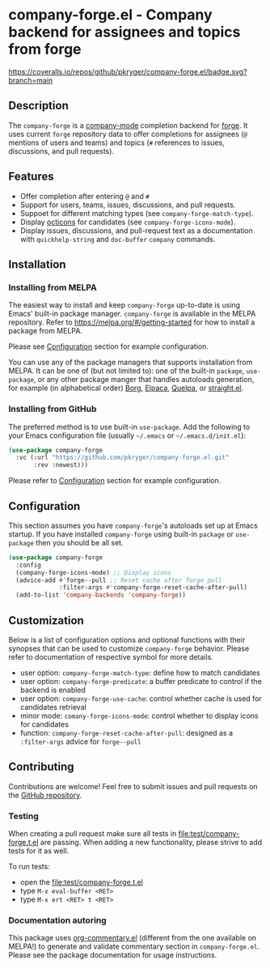 #+STARTUP: showeverything
#+STARTUP: literallinks
#+OPTIONS: toc:nil num:nil author:nil
* company-forge.el - Company backend for assignees and topics from forge
:PROPERTIES:
:CUSTOM_ID: company-forge.el---company-backend-for-assignees-and-topics-from-forge
:END:
[[https://melpa.org/#/company-forge][https://melpa.org/packages/company-forge-badge.svg]]
[[https://github.com/pkryger/company-forge.el/actions/workflows/test.yml][https://github.com/pkryger/company-forge.el/actions/workflows/test.yml/badge.svg]]
[[https://coveralls.io/github/pkryger/company-forge.el?branch=main][https://coveralls.io/repos/github/pkryger/company-forge.el/badge.svg?branch=main]]

** Description
:PROPERTIES:
:CUSTOM_ID: description
:END:
The =company-forge= is a
[[https://github.com/company-mode/company-mode][company-mode]] completion
backend for [[https://github.com/magit/forge][forge]].  It uses current =forge=
repository data to offer completions for assignees (~@~ mentions of users and
teams) and topics (~#~ references to issues, discussions, and pull requests).

** Features
:PROPERTIES:
:CUSTOM_ID: features
:END:
- Offer completion after entering ~@~ and ~#~
- Support for users, teams, issues, discussions, and pull requests.
- Suppoet for different matching types (see =company-forge-match-type=).
- Display [[https://github.com/primer/octicons][octicons]] for candidates (see
  ~company-forge-icons-mode~).
- Display issues, discussions, and pull-request text as a documentation with
  =quickhelp-string= and =doc-buffer= =company= commands.

** Installation
:PROPERTIES:
:CUSTOM_ID: installation
:END:
*** Installing from MELPA
:PROPERTIES:
:CUSTOM_ID: installing-from-melpa
:END:
The easiest way to install and keep =company-forge= up-to-date is using Emacs'
built-in package manager.  =company-forge= is available in the MELPA
repository.  Refer to https://melpa.org/#/getting-started for how to install a
package from MELPA.

Please see [[#configuration][Configuration]] section for example configuration.

You can use any of the package managers that supports installation from MELPA.
It can be one of (but not limited to): one of the built-in =package=,
=use-package=, or any other package manger that handles autoloads generation,
for example (in alphabetical order)
[[https://github.com/emacscollective/borg][Borg]],
[[https://github.com/progfolio/elpaca][Elpaca]],
[[https://github.com/quelpa/quelpa][Quelpa]], or
[[https://github.com/radian-software/straight.el][straight.el]].


*** Installing from GitHub
:PROPERTIES:
:CUSTOM_ID: installing-from-github
:END:
The preferred method is to use built-in =use-package=.  Add the following to
your Emacs configuration file (usually =~/.emacs= or =~/.emacs.d/init.el=):

#+begin_src emacs-lisp :results value silent
(use-package company-forge
  :vc (:url "https://github.com/pkryger/company-forge.el.git"
       :rev :newest)))
#+end_src

Please refer to [[#configuration][Configuration]] section for example configuration.

** Configuration
:PROPERTIES:
:CUSTOM_ID: configuration
:END:
This section assumes you have =company-forge='s autoloads set up at Emacs startup.
If you have installed =company-forge= using built-in =package= or =use-package=
then you should be all set.

#+begin_src emacs-lisp :results value silent
(use-package company-forge
  :config
  (company-forge-icons-mode) ;; Display icons
  (advice-add #'forge--pull ;; Reset cache after forge pull
              :filter-args #'company-forge-reset-cache-after-pull)
  (add-to-list 'company-backends 'company-forge))
#+end_src

** Customization
:PROPERTIES:
:CUSTOM_ID: customization
:END:
Below is a list of configuration options and optional functions with their
synopses that can be used to customize =company-forge= behavior.  Please refer
to documentation of respective symbol for more details.

- user option: =company-forge-match-type=: define how to match candidates
- user option: =company-forge-predicate=: a buffer predicate to control if the backend is enabled
- user option: =company-forge-use-cache=: control whether cache is used for candidates retrieval
- minor mode: =comany-forge-icons-mode=: control whether to display icons for candidates
- function: =company-forge-reset-cache-after-pull=: designed as a =:filter-args= advice for =forge--pull=

** Contributing
:PROPERTIES:
:CUSTOM_ID: contributing
:END:
Contributions are welcome! Feel free to submit issues and pull requests on the
[[https://github.com/pkryger/company-forge.el][GitHub repository]].

*** Testing
:PROPERTIES:
:CUSTOM_ID: testing
:END:
When creating a pull request make sure all tests in
[[file:test/company-forge.t.el]] are passing.  When adding a new functionality,
please strive to add tests for it as well.

To run tests:
- open the [[file:test/company-forge.t.el]]
- type ~M-x eval-buffer <RET>~
- type ~M-x ert <RET> t <RET>~

*** Documentation autoring
:PROPERTIES:
:CUSTOM_ID: documentation-authoring
:END:
This package uses
[[https://github.com/pkryger/org-commentary.el][org-commentary.el]] (different
from the one available on MELPA!) to generate and validate commentary section
in =company-forge.el=.  Please see the package documentation for usage
instructions.

** License                                                         :noexport:
:PROPERTIES:
:CUSTOM_ID: license
:END:
This package is licensed under the
[[https://github.com/pkryger/company-forge.el?tab=readme-ov-file#MIT-1-ov-file][MIT License]].

--------------

Happy coding! If you encounter any issues or have suggestions for improvements,
please don't hesitate to reach out on the
[[https://github.com/pkryger/company-forge.el][GitHub repository]].  Your feedback
is highly appreciated.

# LocalWords: MELPA DWIM
